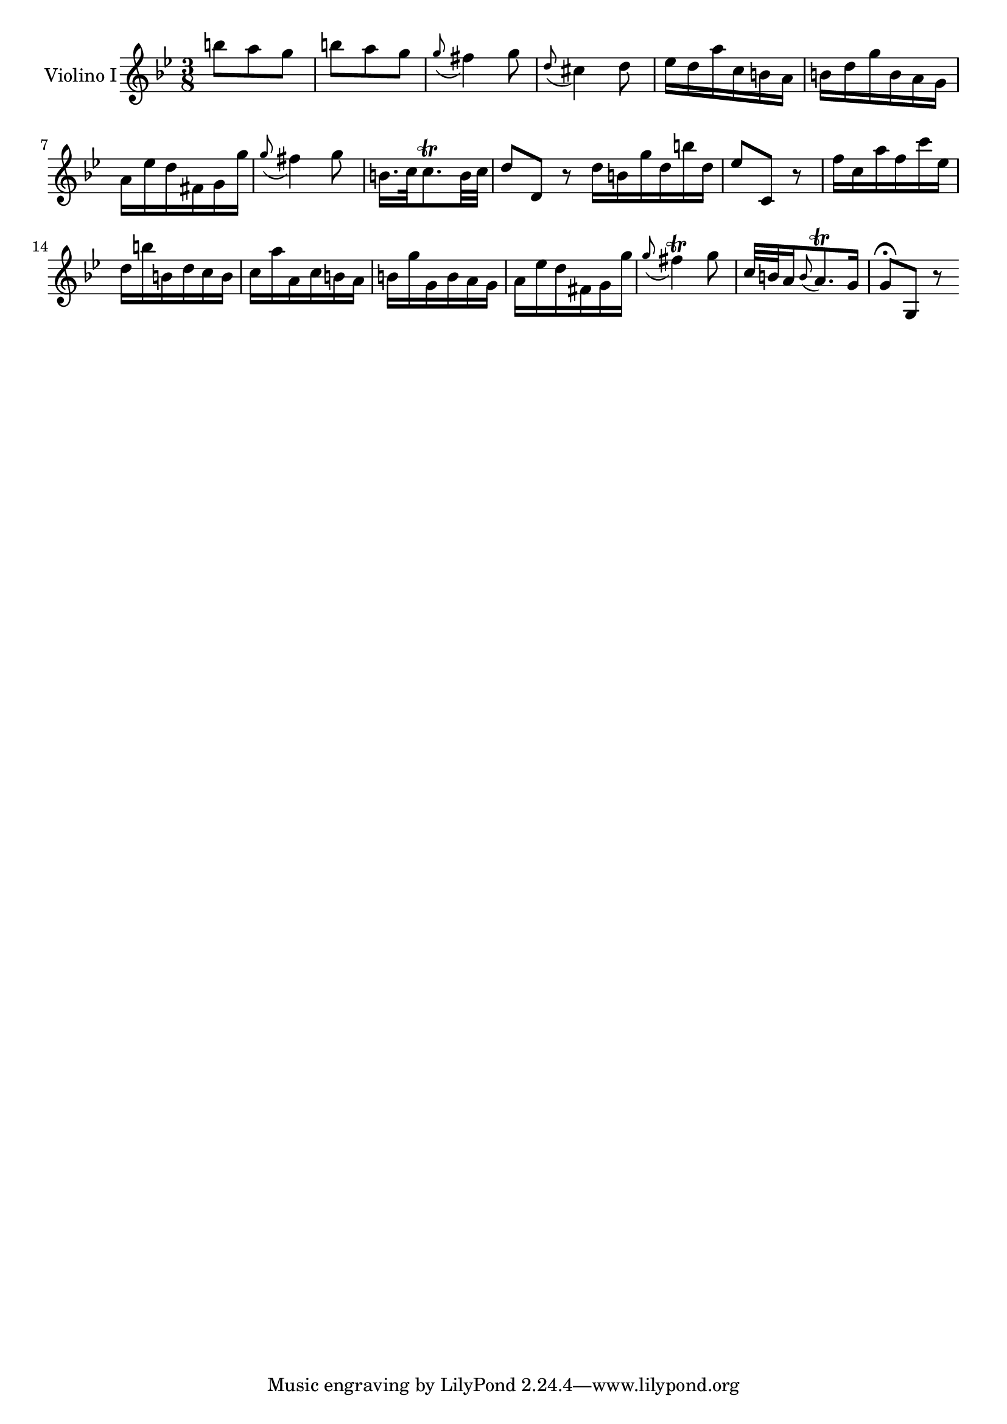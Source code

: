 \new Staff  {
	\time 3/8
	\override Score.MetronomeMark #'stencil = ##f
	\tempo 4 = 50 
	\set Staff.instrumentName="Violino I"
	\set Staff.midiInstrument="violin"
	\key g \minor
	\clef treble
	\relative c''' {
		b8 a g |
		b a g |
		\appoggiatura g fis4 g8 |
		\appoggiatura d cis4 d8 |
		es16 d a' c, b a |
		b d g b, a g |
		a es' d fis, g g' |
		\appoggiatura g8 fis4 g8 |
		b,16. c32 c8.\trill b32 c |
		d8 d, r \bar ":|:"
		d'16 b g' d b' d, |
		es8 c, r |
		f'16 c a' f c' es, |
		d b' b, d c b |
		c a' a, c b a |
		b g' g, b a g |
		a es' d fis, g g' |
		\appoggiatura g8 fis4\trill g8 |
		c,32 b a16 \appoggiatura b8 a8.\trill g16 |
		g8\fermata g, r |

	\bar ":|"
	}
}
